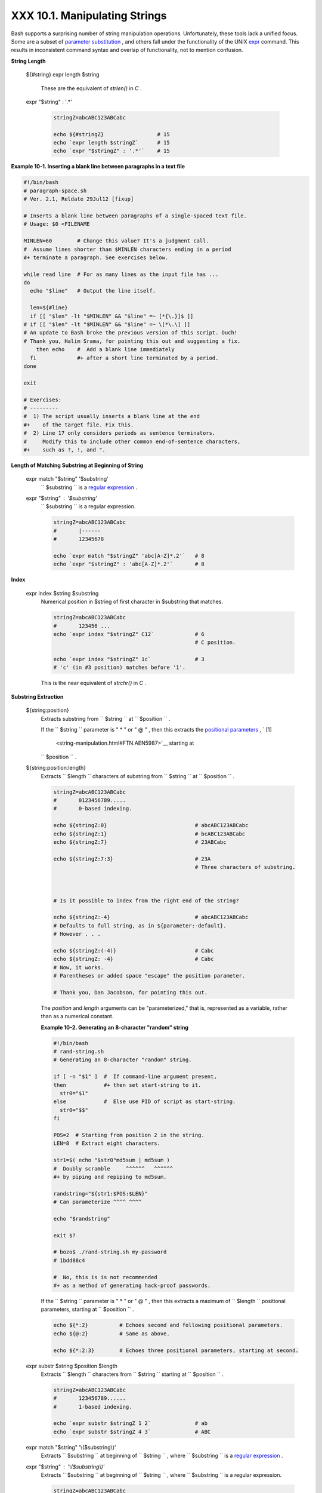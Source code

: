 
###############################
XXX  10.1. Manipulating Strings
###############################

Bash supports a surprising number of string manipulation operations.
Unfortunately, these tools lack a unified focus. Some are a subset of
`parameter substitution <parameter-substitution.html#PARAMSUBREF>`__ ,
and others fall under the functionality of the UNIX
`expr <moreadv.html#EXPRREF>`__ command. This results in inconsistent
command syntax and overlap of functionality, not to mention confusion.


**String Length**

 ${#string}
 expr length $string
     These are the equivalent of *strlen()* in *C* .

 expr "$string" : '.\*'


    .. code-block:: sh

        stringZ=abcABC123ABCabc

        echo ${#stringZ}                 # 15
        echo `expr length $stringZ`      # 15
        echo `expr "$stringZ" : '.*'`    # 15





**Example 10-1. Inserting a blank line between paragraphs in a text
file**


.. code-block:: sh

    #!/bin/bash
    # paragraph-space.sh
    # Ver. 2.1, Reldate 29Jul12 [fixup]

    # Inserts a blank line between paragraphs of a single-spaced text file.
    # Usage: $0 <FILENAME

    MINLEN=60        # Change this value? It's a judgment call.
    #  Assume lines shorter than $MINLEN characters ending in a period
    #+ terminate a paragraph. See exercises below.

    while read line  # For as many lines as the input file has ...
    do
      echo "$line"   # Output the line itself.

      len=${#line}
      if [[ "$len" -lt "$MINLEN" && "$line" =~ [*{\.}]$ ]]
    # if [[ "$len" -lt "$MINLEN" && "$line" =~ \[*\.\] ]]
    # An update to Bash broke the previous version of this script. Ouch!
    # Thank you, Halim Srama, for pointing this out and suggesting a fix.
        then echo    #  Add a blank line immediately
      fi             #+ after a short line terminated by a period.
    done

    exit

    # Exercises:
    # ---------
    #  1) The script usually inserts a blank line at the end
    #+    of the target file. Fix this.
    #  2) Line 17 only considers periods as sentence terminators.
    #     Modify this to include other common end-of-sentence characters,
    #+    such as ?, !, and ".





**Length of Matching Substring at Beginning of String**

 expr match "$string" '$substring'
    ``                   $substring                 `` is a `regular
    expression <regexp.html#REGEXREF>`__ .

 expr "$string" : '$substring'
    ``                   $substring                 `` is a regular
    expression.


    .. code-block:: sh

        stringZ=abcABC123ABCabc
        #       |------
        #       12345678

        echo `expr match "$stringZ" 'abc[A-Z]*.2'`   # 8
        echo `expr "$stringZ" : 'abc[A-Z]*.2'`       # 8





**Index**

 expr index $string $substring
    Numerical position in $string of first character in $substring that
    matches.


    .. code-block:: sh

        stringZ=abcABC123ABCabc
        #       123456 ...
        echo `expr index "$stringZ" C12`             # 6
                                                     # C position.

        echo `expr index "$stringZ" 1c`              # 3
        # 'c' (in #3 position) matches before '1'.



    This is the near equivalent of *strchr()* in *C* .



**Substring Extraction**

 ${string:position}
    Extracts substring from
    ``                   $string                 `` at
    ``                   $position                 `` .

    If the ``         $string        `` parameter is " \* " or " @ " ,
    then this extracts the `positional
    parameters <internalvariables.html#POSPARAMREF>`__ , ` [1]
     <string-manipulation.html#FTN.AEN5987>`__ starting at
    ``         $position        `` .

 ${string:position:length}
    Extracts ``                   $length                 `` characters
    of substring from ``                   $string                 `` at
    ``                   $position                 `` .


    .. code-block:: sh

        stringZ=abcABC123ABCabc
        #       0123456789.....
        #       0-based indexing.

        echo ${stringZ:0}                            # abcABC123ABCabc
        echo ${stringZ:1}                            # bcABC123ABCabc
        echo ${stringZ:7}                            # 23ABCabc

        echo ${stringZ:7:3}                          # 23A
                                                     # Three characters of substring.



        # Is it possible to index from the right end of the string?

        echo ${stringZ:-4}                           # abcABC123ABCabc
        # Defaults to full string, as in ${parameter:-default}.
        # However . . .

        echo ${stringZ:(-4)}                         # Cabc
        echo ${stringZ: -4}                          # Cabc
        # Now, it works.
        # Parentheses or added space "escape" the position parameter.

        # Thank you, Dan Jacobson, for pointing this out.



    The *position* and *length* arguments can be "parameterized," that
    is, represented as a variable, rather than as a numerical constant.


    **Example 10-2. Generating an 8-character "random" string**


    .. code-block:: sh

        #!/bin/bash
        # rand-string.sh
        # Generating an 8-character "random" string.

        if [ -n "$1" ]  #  If command-line argument present,
        then            #+ then set start-string to it.
          str0="$1"
        else            #  Else use PID of script as start-string.
          str0="$$"
        fi

        POS=2  # Starting from position 2 in the string.
        LEN=8  # Extract eight characters.

        str1=$( echo "$str0"md5sum | md5sum )
        #  Doubly scramble     ^^^^^^   ^^^^^^
        #+ by piping and repiping to md5sum.

        randstring="${str1:$POS:$LEN}"
        # Can parameterize ^^^^ ^^^^

        echo "$randstring"

        exit $?

        # bozo$ ./rand-string.sh my-password
        # 1bdd88c4

        #  No, this is is not recommended
        #+ as a method of generating hack-proof passwords.




    If the ``         $string        `` parameter is " \* " or " @ " ,
    then this extracts a maximum of ``         $length        ``
    positional parameters, starting at ``         $position        `` .


    .. code-block:: sh

        echo ${*:2}          # Echoes second and following positional parameters.
        echo ${@:2}          # Same as above.

        echo ${*:2:3}        # Echoes three positional parameters, starting at second.



 expr substr $string $position $length
    Extracts ``                   $length                 `` characters
    from ``                   $string                 `` starting at
    ``                   $position                 `` .


    .. code-block:: sh

        stringZ=abcABC123ABCabc
        #       123456789......
        #       1-based indexing.

        echo `expr substr $stringZ 1 2`              # ab
        echo `expr substr $stringZ 4 3`              # ABC



 expr match "$string" '\\($substring\\)'
    Extracts ``                   $substring                 `` at
    beginning of ``                   $string                 `` , where
    ``                   $substring                 `` is a `regular
    expression <regexp.html#REGEXREF>`__ .

 expr "$string" : '\\($substring\\)'
    Extracts ``                   $substring                 `` at
    beginning of ``                   $string                 `` , where
    ``                   $substring                 `` is a regular
    expression.


    .. code-block:: sh

        stringZ=abcABC123ABCabc
        #       =======

        echo `expr match "$stringZ" '\(.[b-c]*[A-Z]..[0-9]\)'`   # abcABC1
        echo `expr "$stringZ" : '\(.[b-c]*[A-Z]..[0-9]\)'`       # abcABC1
        echo `expr "$stringZ" : '\(.......\)'`                   # abcABC1
        # All of the above forms give an identical result.



 expr match "$string" '.\*\\($substring\\)'
    Extracts ``                   $substring                 `` at *end*
    of ``                   $string                 `` , where
    ``                   $substring                 `` is a regular
    expression.

 expr "$string" : '.\*\\($substring\\)'
    Extracts ``                   $substring                 `` at *end*
    of ``                   $string                 `` , where
    ``                   $substring                 `` is a regular
    expression.


    .. code-block:: sh

        stringZ=abcABC123ABCabc
        #                ======

        echo `expr match "$stringZ" '.*\([A-C][A-C][A-C][a-c]*\)'`    # ABCabc
        echo `expr "$stringZ" : '.*\(......\)'`                       # ABCabc





**Substring Removal**

 ${string#substring}
    Deletes shortest match of
    ``                   $substring                 `` from *front* of
    ``                   $string                 `` .

 ${string##substring}
    Deletes longest match of
    ``                   $substring                 `` from *front* of
    ``                   $string                 `` .


    .. code-block:: sh

        stringZ=abcABC123ABCabc
        #       |----         shortest
        #       |----------   longest

        echo ${stringZ#a*C}      # 123ABCabc
        # Strip out shortest match between 'a' and 'C'.

        echo ${stringZ##a*C}     # abc
        # Strip out longest match between 'a' and 'C'.



        # You can parameterize the substrings.

        X='a*C'

        echo ${stringZ#$X}      # 123ABCabc
        echo ${stringZ##$X}     # abc
                                # As above.



 ${string%substring}
    Deletes shortest match of
    ``                   $substring                 `` from *back* of
    ``                   $string                 `` .

    For example:


    .. code-block:: sh

        # Rename all filenames in $PWD with "TXT" suffix to a "txt" suffix.
        # For example, "file1.TXT" becomes "file1.txt" . . .

        SUFF=TXT
        suff=txt

        for i in $(ls *.$SUFF)
        do
          mv -f $i ${i%.$SUFF}.$suff
          #  Leave unchanged everything *except* the shortest pattern match
          #+ starting from the right-hand-side of the variable $i . . .
        done ### This could be condensed into a "one-liner" if desired.

        # Thank you, Rory Winston.



 ${string%%substring}
    Deletes longest match of
    ``                   $substring                 `` from *back* of
    ``                   $string                 `` .


    .. code-block:: sh

        stringZ=abcABC123ABCabc
        #                    |    shortest
        #        |------------    longest

        echo ${stringZ%b*c}      # abcABC123ABCa
        # Strip out shortest match between 'b' and 'c', from back of $stringZ.

        echo ${stringZ%%b*c}     # a
        # Strip out longest match between 'b' and 'c', from back of $stringZ.



    This operator is useful for generating filenames.


    **Example 10-3. Converting graphic file formats, with filename
    change**


    .. code-block:: sh

        #!/bin/bash
        #  cvt.sh:
        #  Converts all the MacPaint image files in a directory to "pbm" format.

        #  Uses the "macptopbm" binary from the "netpbm" package,
        #+ which is maintained by Brian Henderson (bryanh@giraffe-data.com).
        #  Netpbm is a standard part of most Linux distros.

        OPERATION=macptopbm
        SUFFIX=pbm          # New filename suffix.

        if [ -n "$1" ]
        then
          directory=$1      # If directory name given as a script argument...
        else
          directory=$PWD    # Otherwise use current working directory.
        fi

        #  Assumes all files in the target directory are MacPaint image files,
        #+ with a ".mac" filename suffix.

        for file in $directory/*    # Filename globbing.
        do
          filename=${file%.*c}      #  Strip ".mac" suffix off filename
                                    #+ ('.*c' matches everything
                        #+ between '.' and 'c', inclusive).
          $OPERATION $file > "$filename.$SUFFIX"
                                    # Redirect conversion to new filename.
          rm -f $file               # Delete original files after converting.
          echo "$filename.$SUFFIX"  # Log what is happening to stdout.
        done

        exit 0

        # Exercise:
        # --------
        #  As it stands, this script converts *all* the files in the current
        #+ working directory.
        #  Modify it to work *only* on files with a ".mac" suffix.



        # *** And here's another way to do it. *** #

        #!/bin/bash
        # Batch convert into different graphic formats.
        # Assumes imagemagick installed (standard in most Linux distros).

        INFMT=png   # Can be tif, jpg, gif, etc.
        OUTFMT=pdf  # Can be tif, jpg, gif, pdf, etc.

        for pic in *"$INFMT"
        do
          p2=$(ls "$pic"sed -e s/\.$INFMT//)
          # echo $p2
            convert "$pic" $p2.$OUTFMT
            done

        exit $?





    **Example 10-4. Converting streaming audio files to *ogg***


    .. code-block:: sh

        #!/bin/bash
        # ra2ogg.sh: Convert streaming audio files (*.ra) to ogg.

        # Uses the "mplayer" media player program:
        #      http://www.mplayerhq.hu/homepage
        # Uses the "ogg" library and "oggenc":
        #      http://www.xiph.org/
        #
        # This script may need appropriate codecs installed, such as sipr.so ...
        # Possibly also the compat-libstdc++ package.


        OFILEPREF=${1%%ra}      # Strip off the "ra" suffix.
        OFILESUFF=wav           # Suffix for wav file.
        OUTFILE="$OFILEPREF""$OFILESUFF"
        E_NOARGS=85

        if [ -z "$1" ]          # Must specify a filename to convert.
        then
          echo "Usage: `basename $0` [filename]"
          exit $E_NOARGS
        fi


        ##########################################################################
        mplayer "$1" -ao pcm:file=$OUTFILE
        oggenc "$OUTFILE"  # Correct file extension automatically added by oggenc.
        ##########################################################################

        rm "$OUTFILE"      # Delete intermediate *.wav file.
                           # If you want to keep it, comment out above line.

        exit $?

        #  Note:
        #  ----
        #  On a Website, simply clicking on a *.ram streaming audio file
        #+ usually only downloads the URL of the actual *.ra audio file.
        #  You can then use "wget" or something similar
        #+ to download the *.ra file itself.


        #  Exercises:
        #  ---------
        #  As is, this script converts only *.ra filenames.
        #  Add flexibility by permitting use of *.ram and other filenames.
        #
        #  If you're really ambitious, expand the script
        #+ to do automatic downloads and conversions of streaming audio files.
        #  Given a URL, batch download streaming audio files (using "wget")
        #+ and convert them on the fly.




    A simple emulation of `getopt <extmisc.html#GETOPTY>`__ using
    substring-extraction constructs.


    **Example 10-5. Emulating *getopt***


    .. code-block:: sh

        #!/bin/bash
        # getopt-simple.sh
        # Author: Chris Morgan
        # Used in the ABS Guide with permission.


        getopt_simple()
        {
            echo "getopt_simple()"
            echo "Parameters are '$*'"
            until [ -z "$1" ]
            do
              echo "Processing parameter of: '$1'"
              if [ ${1:0:1} = '/' ]
              then
                  tmp=${1:1}               # Strip off leading '/' . . .
                  parameter=${tmp%%=*}     # Extract name.
                  value=${tmp##*=}         # Extract value.
                  echo "Parameter: '$parameter', value: '$value'"
                  eval $parameter=$value
              fi
              shift
            done
        }

        # Pass all options to getopt_simple().
        getopt_simple $*

        echo "test is '$test'"
        echo "test2 is '$test2'"

        exit 0  # See also, UseGetOpt.sh, a modified version of this script.

        ---

        sh getopt_example.sh /test=value1 /test2=value2

        Parameters are '/test=value1 /test2=value2'
        Processing parameter of: '/test=value1'
        Parameter: 'test', value: 'value1'
        Processing parameter of: '/test2=value2'
        Parameter: 'test2', value: 'value2'
        test is 'value1'
        test2 is 'value2'






**Substring Replacement**

 ${string/substring/replacement}
    Replace first *match* of
    ``                   $substring                 `` with
    ``                   $replacement                 `` . ` [2]
     <string-manipulation.html#FTN.AEN6164>`__

 ${string//substring/replacement}
    Replace all matches of
    ``                   $substring                 `` with
    ``                   $replacement                 `` .


    .. code-block:: sh

        stringZ=abcABC123ABCabc

        echo ${stringZ/abc/xyz}       # xyzABC123ABCabc
                                      # Replaces first match of 'abc' with 'xyz'.

        echo ${stringZ//abc/xyz}      # xyzABC123ABCxyz
                                      # Replaces all matches of 'abc' with # 'xyz'.

        echo  ---------------
        echo "$stringZ"               # abcABC123ABCabc
        echo  ---------------
                                      # The string itself is not altered!

        # Can the match and replacement strings be parameterized?
        match=abc
        repl=000
        echo ${stringZ/$match/$repl}  # 000ABC123ABCabc
        #              ^      ^         ^^^
        echo ${stringZ//$match/$repl} # 000ABC123ABC000
        # Yes!          ^      ^        ^^^         ^^^

        echo

        # What happens if no $replacement string is supplied?
        echo ${stringZ/abc}           # ABC123ABCabc
        echo ${stringZ//abc}          # ABC123ABC
        # A simple deletion takes place.



 ${string/#substring/replacement}
    If ``                   $substring                 `` matches
    *front* end of ``                   $string                 `` ,
    substitute ``                   $replacement                 `` for
    ``                   $substring                 `` .

 ${string/%substring/replacement}
    If ``                   $substring                 `` matches *back*
    end of ``                   $string                 `` , substitute
    ``                   $replacement                 `` for
    ``                   $substring                 `` .


    .. code-block:: sh

        stringZ=abcABC123ABCabc

        echo ${stringZ/#abc/XYZ}          # XYZABC123ABCabc
                                          # Replaces front-end match of 'abc' with 'XYZ'.

        echo ${stringZ/%abc/XYZ}          # abcABC123ABCXYZ
                                          # Replaces back-end match of 'abc' with 'XYZ'.





  10.1.1. Manipulating strings using awk
---------------------------------------

A Bash script may invoke the string manipulation facilities of
`awk <awk.html#AWKREF>`__ as an alternative to using its built-in
operations.


**Example 10-6. Alternate ways of extracting and locating substrings**


.. code-block:: sh

    #!/bin/bash
    # substring-extraction.sh

    String=23skidoo1
    #      012345678    Bash
    #      123456789    awk
    # Note different string indexing system:
    # Bash numbers first character of string as 0.
    # Awk  numbers first character of string as 1.

    echo ${String:2:4} # position 3 (0-1-2), 4 characters long
                                             # skid

    # The awk equivalent of ${string:pos:length} is substr(string,pos,length).
    echoawk '
    { print substr("'"${String}"'",3,4)      # skid
    }
    '
    #  Piping an empty "echo" to awk gives it dummy input,
    #+ and thus makes it unnecessary to supply a filename.

    echo "----"

    # And likewise:

    echoawk '
    { print index("'"${String}"'", "skid")      # 3
    }                                           # (skid starts at position 3)
    '   # The awk equivalent of "expr index" ...

    exit 0






  10.1.2. Further Reference
--------------------------

For more on string manipulation in scripts, refer to `Section
10.2 <parameter-substitution.html>`__ and the `relevant
section <moreadv.html#EXPEXTRSUB>`__ of the
`expr <moreadv.html#EXPRREF>`__ command listing.

Script examples:

#. `Example 16-9 <moreadv.html#EX45>`__

#. `Example 10-9 <parameter-substitution.html#LENGTH>`__

#. `Example 10-10 <parameter-substitution.html#PATTMATCHING>`__

#. `Example 10-11 <parameter-substitution.html#RFE>`__

#. `Example 10-13 <parameter-substitution.html#VARMATCH>`__

#. `Example A-36 <contributed-scripts.html#INSERTIONSORT>`__

#. `Example A-41 <contributed-scripts.html#QKY>`__



Notes
~~~~~


` [1]  <string-manipulation.html#AEN5987>`__

This applies to either command-line arguments or parameters passed to a
`function <functions.html#FUNCTIONREF>`__ .


` [2]  <string-manipulation.html#AEN6164>`__

Note that ``               $substring             `` and
``               $replacement             `` may refer to either
*literal strings* or *variables* , depending on context. See the first
usage example.



